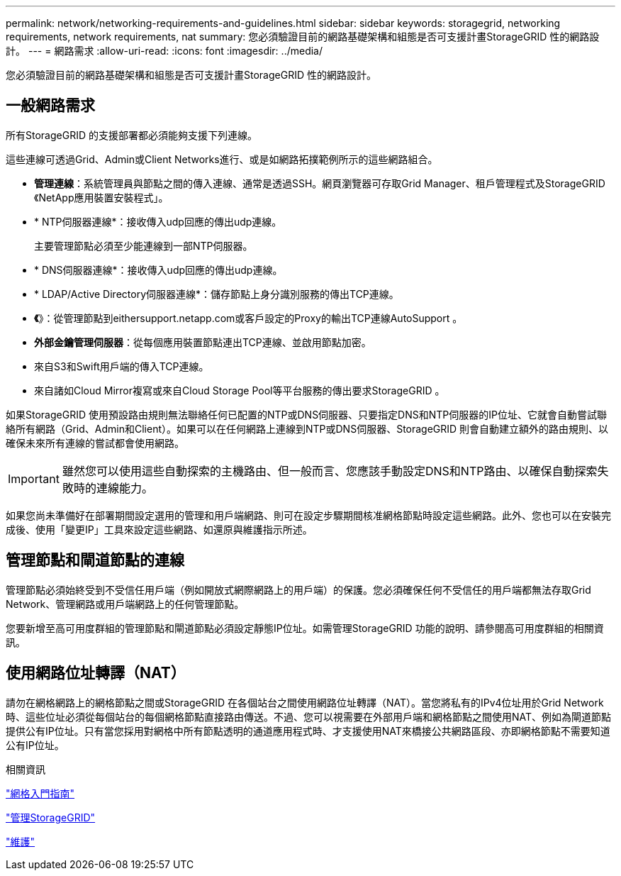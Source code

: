 ---
permalink: network/networking-requirements-and-guidelines.html 
sidebar: sidebar 
keywords: storagegrid, networking requirements, network requirements, nat 
summary: 您必須驗證目前的網路基礎架構和組態是否可支援計畫StorageGRID 性的網路設計。 
---
= 網路需求
:allow-uri-read: 
:icons: font
:imagesdir: ../media/


[role="lead"]
您必須驗證目前的網路基礎架構和組態是否可支援計畫StorageGRID 性的網路設計。



== 一般網路需求

所有StorageGRID 的支援部署都必須能夠支援下列連線。

這些連線可透過Grid、Admin或Client Networks進行、或是如網路拓撲範例所示的這些網路組合。

* *管理連線*：系統管理員與節點之間的傳入連線、通常是透過SSH。網頁瀏覽器可存取Grid Manager、租戶管理程式及StorageGRID 《NetApp應用裝置安裝程式」。
* * NTP伺服器連線*：接收傳入udp回應的傳出udp連線。
+
主要管理節點必須至少能連線到一部NTP伺服器。

* * DNS伺服器連線*：接收傳入udp回應的傳出udp連線。
* * LDAP/Active Directory伺服器連線*：儲存節點上身分識別服務的傳出TCP連線。
* *《*》：從管理節點到eithersupport.netapp.com或客戶設定的Proxy的輸出TCP連線AutoSupport 。
* *外部金鑰管理伺服器*：從每個應用裝置節點連出TCP連線、並啟用節點加密。
* 來自S3和Swift用戶端的傳入TCP連線。
* 來自諸如Cloud Mirror複寫或來自Cloud Storage Pool等平台服務的傳出要求StorageGRID 。


如果StorageGRID 使用預設路由規則無法聯絡任何已配置的NTP或DNS伺服器、只要指定DNS和NTP伺服器的IP位址、它就會自動嘗試聯絡所有網路（Grid、Admin和Client）。如果可以在任何網路上連線到NTP或DNS伺服器、StorageGRID 則會自動建立額外的路由規則、以確保未來所有連線的嘗試都會使用網路。


IMPORTANT: 雖然您可以使用這些自動探索的主機路由、但一般而言、您應該手動設定DNS和NTP路由、以確保自動探索失敗時的連線能力。

如果您尚未準備好在部署期間設定選用的管理和用戶端網路、則可在設定步驟期間核准網格節點時設定這些網路。此外、您也可以在安裝完成後、使用「變更IP」工具來設定這些網路、如還原與維護指示所述。



== 管理節點和閘道節點的連線

管理節點必須始終受到不受信任用戶端（例如開放式網際網路上的用戶端）的保護。您必須確保任何不受信任的用戶端都無法存取Grid Network、管理網路或用戶端網路上的任何管理節點。

您要新增至高可用度群組的管理節點和閘道節點必須設定靜態IP位址。如需管理StorageGRID 功能的說明、請參閱高可用度群組的相關資訊。



== 使用網路位址轉譯（NAT）

請勿在網格網路上的網格節點之間或StorageGRID 在各個站台之間使用網路位址轉譯（NAT）。當您將私有的IPv4位址用於Grid Network時、這些位址必須從每個站台的每個網格節點直接路由傳送。不過、您可以視需要在外部用戶端和網格節點之間使用NAT、例如為閘道節點提供公有IP位址。只有當您採用對網格中所有節點透明的通道應用程式時、才支援使用NAT來橋接公共網路區段、亦即網格節點不需要知道公有IP位址。

.相關資訊
link:../primer/index.html["網格入門指南"]

link:../admin/index.html["管理StorageGRID"]

link:../maintain/index.html["維護"]
